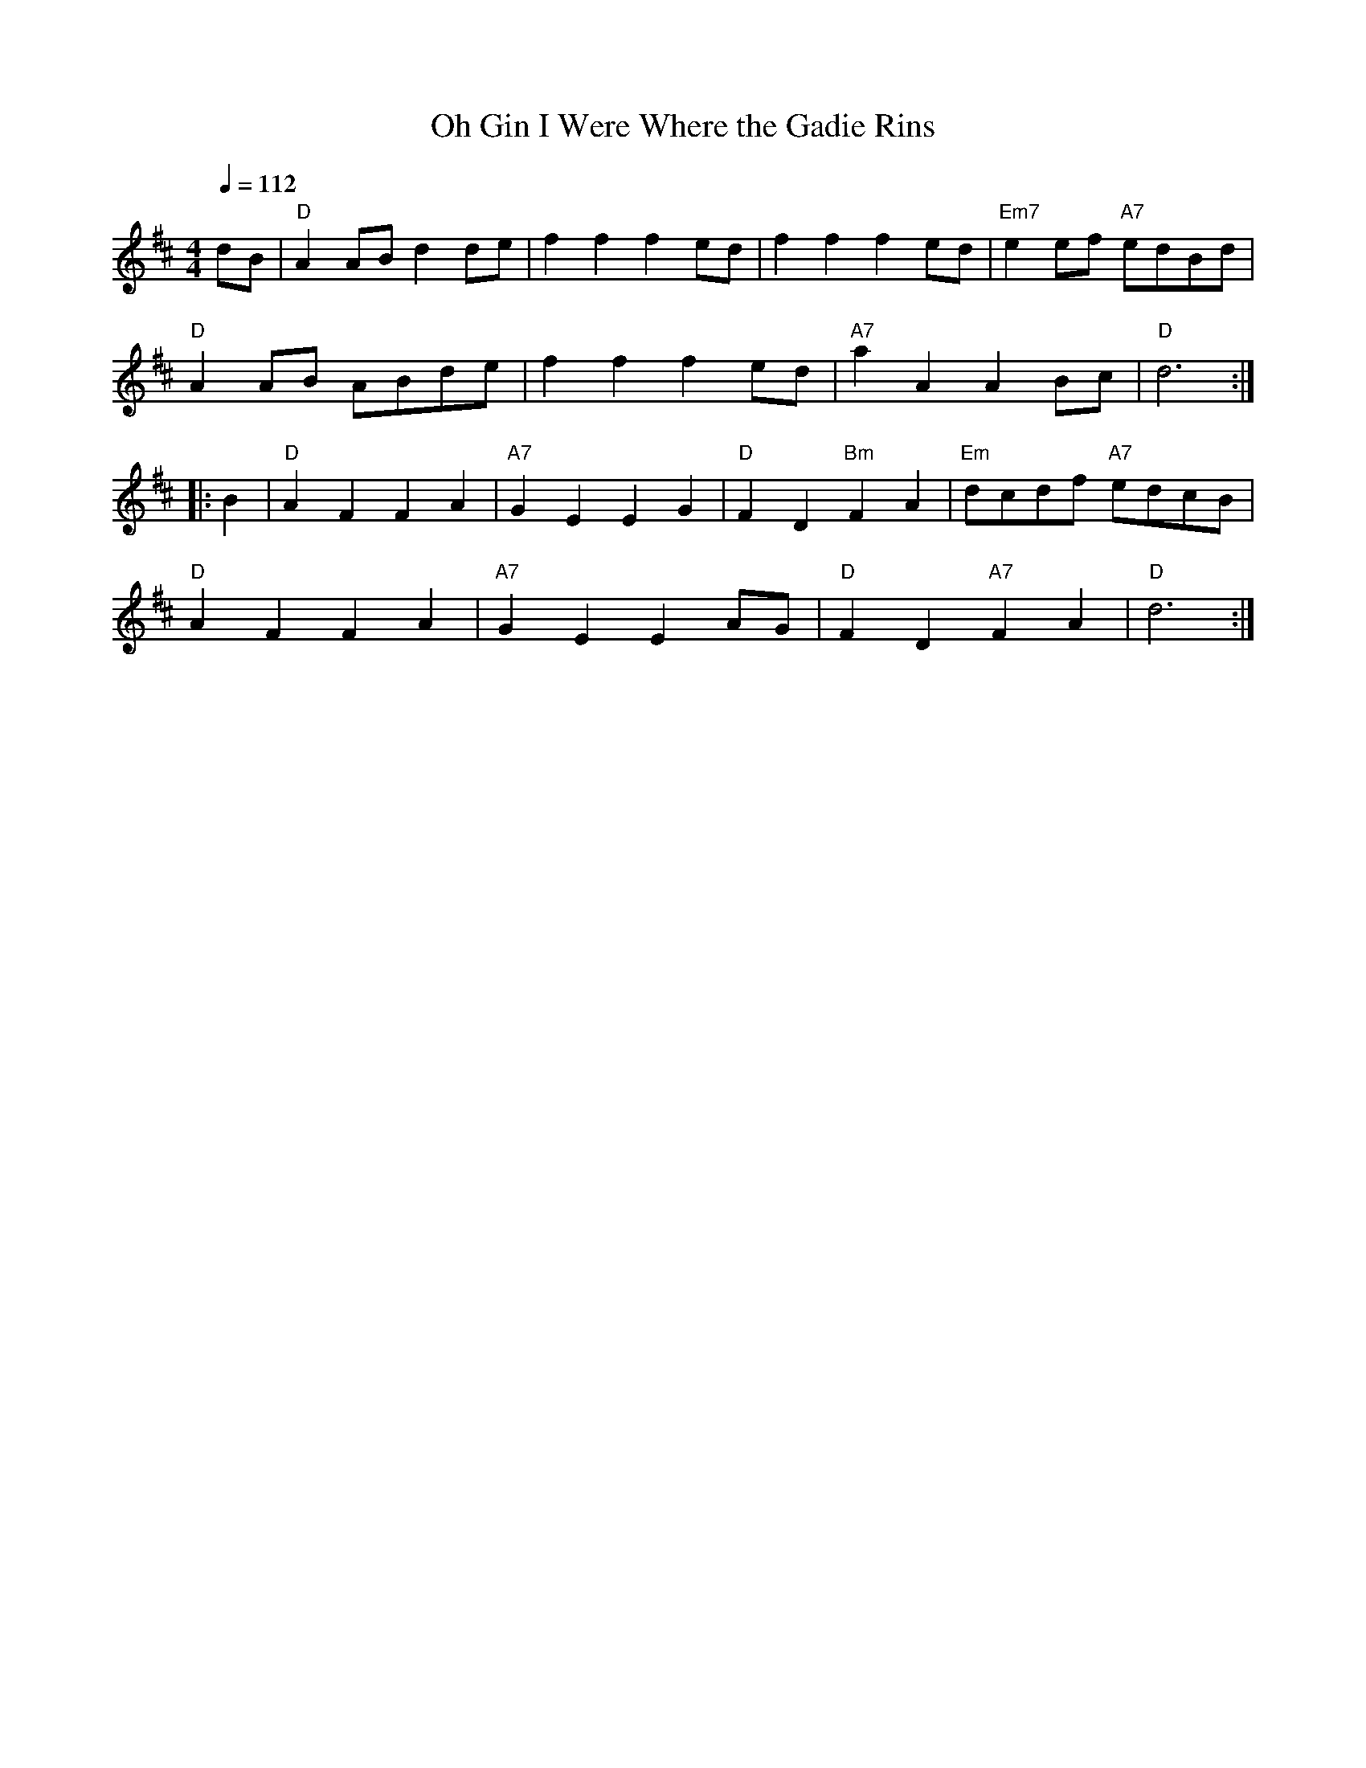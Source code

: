 X:106
T:Oh Gin I Were Where the Gadie Rins
R:Reel/MARCH
Z:John Chambers <jc@trillian.mit.edu>
M:4/4
L:1/4
Q:112
K:D
d/B/ |\
"D" AA/B/ dd/e/    | ff fe/d/ |      ff fe/d/  | "Em7" ee/f/ "A7" e/d/B/d/  |!
"D" AA/B/ A/B/d/e/ | ff fe/d/ | "A7" aA AB/c/  | "D"            d3 :|!
|: B |\
"D" AF FA | "A7" GE EG    | "D" FD "Bm" FA | "Em" d/c/d/f/ "A7" e/d/c/B/|!
"D" AF FA | "A7" GE EA/G/ | "D" FD "A7" FA | "D"  d3 :|!
